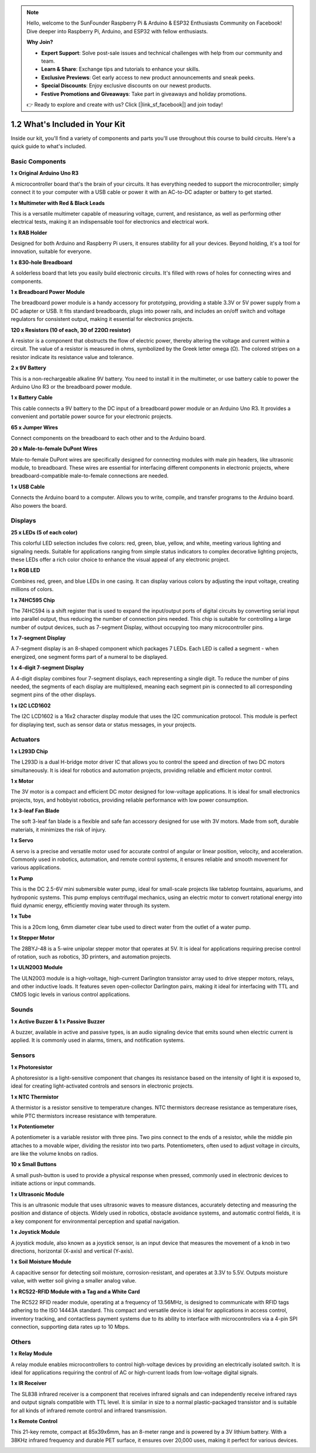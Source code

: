 .. note::

    Hello, welcome to the SunFounder Raspberry Pi & Arduino & ESP32 Enthusiasts Community on Facebook! Dive deeper into Raspberry Pi, Arduino, and ESP32 with fellow enthusiasts.

    **Why Join?**

    - **Expert Support**: Solve post-sale issues and technical challenges with help from our community and team.
    - **Learn & Share**: Exchange tips and tutorials to enhance your skills.
    - **Exclusive Previews**: Get early access to new product announcements and sneak peeks.
    - **Special Discounts**: Enjoy exclusive discounts on our newest products.
    - **Festive Promotions and Giveaways**: Take part in giveaways and holiday promotions.

    👉 Ready to explore and create with us? Click [|link_sf_facebook|] and join today!

1.2 What's Included in Your Kit
======================================


Inside our kit, you'll find a variety of components and parts you'll use throughout this course to build circuits. Here's a quick guide to what's included.

Basic Components
-----------------

**1 x Original Arduino Uno R3**

A microcontroller board that's the brain of your circuits. It has everything needed to support the microcontroller; simply connect it to your computer with a USB cable or power it with an AC-to-DC adapter or battery to get started.

.. image:: img/1_uno_r3.png
    :width: 400
    :align: center

**1 x Multimeter with Red & Black Leads**

This is a versatile multimeter capable of measuring voltage, current, and resistance, as well as performing other electrical tests, making it an indispensable tool for electronics and electrical work.

.. image:: img/multimeter_pic.png
    :width: 200
    :align: center

**1 x RAB Holder**

Designed for both Arduino and Raspberry Pi users, it ensures stability for all your devices. Beyond holding, it's a tool for innovation, suitable for everyone.

.. image:: img/1_rab_holder.jpg
    :width: 400
    :align: center

**1 x 830-hole Breadboard**

A solderless board that lets you easily build electronic circuits. It's filled with rows of holes for connecting wires and components.

.. image:: img/2_breadboard_full+.png
    :width: 500
    :align: center

**1 x Breadboard Power Module**

The breadboard power module is a handy accessory for prototyping, providing a stable 3.3V or 5V power supply from a DC adapter or USB. It fits standard breadboards, plugs into power rails, and includes an on/off switch and voltage regulators for consistent output, making it essential for electronics projects.

.. image:: img/1_breadboard_power_module.png
    :width: 300
    :align: center

**120 x Resistors (10 of each, 30 of 220Ω resistor)**

A resistor is a component that obstructs the flow of electric power, thereby altering the voltage and current within a circuit. The value of a resistor is measured in ohms, symbolized by the Greek letter omega (Ω). The colored stripes on a resistor indicate its resistance value and tolerance.

.. image:: img/2_all_resistor.png
    :align: center

**2 x 9V Battery**

This is a non-rechargeable alkaline 9V battery. You need to install it in the multimeter, or use battery cable to power the Arduino Uno R3 or the breadboard power module.

.. image:: img/1_9v_battery.png
    :width: 300
    :align: center

**1 x Battery Cable**

This cable connects a 9V battery to the DC input of a breadboard power module or an Arduino Uno R3. It provides a convenient and portable power source for your electronic projects.

.. image:: img/1_battery_cable.png
    :width: 300
    :align: center

**65 x Jumper Wires**

Connect components on the breadboard to each other and to the Arduino board.

.. image:: img/2_wire_color.jpg
    :width: 400
    :align: center

**20 x Male-to-female DuPont Wires**

Male-to-female DuPont wires are specifically designed for connecting modules with male pin headers, like ultrasonic module, to breadboard. These wires are essential for interfacing different components in electronic projects, where breadboard-compatible male-to-female connections are needed.

.. image:: img/1_dupont_wire.JPG
    :width: 400
    :align: center

**1 x USB Cable**

Connects the Arduino board to a computer. Allows you to write, compile, and transfer programs to the Arduino board. Also powers the board.

.. image:: img/1_usb_cable.png
    :width: 400
    :align: center


Displays
-------------

**25 x LEDs (5 of each color)**

This colorful LED selection includes five colors: red, green, blue, yellow, and white, meeting various lighting and signaling needs. Suitable for applications ranging from simple status indicators to complex decorative lighting projects, these LEDs offer a rich color choice to enhance the visual appeal of any electronic project.

.. image:: img/2_led_color.png
    :align: center

**1 x RGB LED**

Combines red, green, and blue LEDs in one casing. It can display various colors by adjusting the input voltage, creating millions of colors.

.. image:: img/12_rgb_led.jpg
    :width: 200
    :align: center

**1 x 74HC595 Chip**

The 74HC594 is a shift register that is used to expand the input/output ports of digital circuits by converting serial input into parallel output, thus reducing the number of connection pins needed. This chip is suitable for controlling a large number of output devices, such as 7-segment Display, without occupying too many microcontroller pins.

.. image:: img/24_74hc595.png
    :width: 300
    :align: center

**1 x 7-segment Display**

A 7-segment display is an 8-shaped component which packages 7 LEDs. Each LED is called a segment - when energized, one segment forms part of a numeral to be displayed.

.. image:: img/23_7_segment.png
    :width: 300
    :align: center

**1 x 4-digit 7-segment Display**

A 4-digit display combines four 7-segment displays, each representing a single digit. To reduce the number of pins needed, the segments of each display are multiplexed, meaning each segment pin is connected to all corresponding segment pins of the other displays.

.. image:: img/32_stopwatch_4_digit.png
    :width: 300
    :align: center

**1 x I2C LCD1602**

The I2C LCD1602 is a 16x2 character display module that uses the I2C communication protocol. This module is perfect for displaying text, such as sensor data or status messages, in your projects.

.. image:: img/17_lcd_i2c_lcd1602.png
    :width: 600
    :align: center

Actuators
-------------

**1 x L293D Chip**

The L293D is a dual H-bridge motor driver IC that allows you to control the speed and direction of two DC motors simultaneously. It is ideal for robotics and automation projects, providing reliable and efficient motor control.

.. image:: img/16_motor_l293d_pic.png
    :width: 200
    :align: center

**1 x Motor**

The 3V motor is a compact and efficient DC motor designed for low-voltage applications. It is ideal for small electronics projects, toys, and hobbyist robotics, providing reliable performance with low power consumption. 

.. image:: img/16_motor_pic.png
    :width: 300
    :align: center

**1 x 3-leaf Fan Blade**

The soft 3-leaf fan blade is a flexible and safe fan accessory designed for use with 3V motors. Made from soft, durable materials, it minimizes the risk of injury.

.. image:: img/16_motor_fan.png
    :width: 300
    :align: center

**1 x Servo**

A servo is a precise and versatile motor used for accurate control of angular or linear position, velocity, and acceleration. Commonly used in robotics, automation, and remote control systems, it ensures reliable and smooth movement for various applications.

.. image:: img/14_servo_pic.jpg
    :width: 300
    :align: center

**1 x Pump**

This is the DC 2.5-6V mini submersible water pump, ideal for small-scale projects like tabletop fountains, aquariums, and hydroponic systems. This pump employs centrifugal mechanics, using an electric motor to convert rotational energy into fluid dynamic energy, efficiently moving water through its system.

.. image:: img/20_despenser_pump.png
    :width: 200
    :align: center

**1 x Tube**

This is a 20cm long, 6mm diameter clear tube used to direct water from the outlet of a water pump.

.. image:: img/1_tube.png
    :width: 300
    :align: center

**1 x Stepper Motor**

The 28BYJ-48 is a 5-wire unipolar stepper motor that operates at 5V. It is ideal for applications requiring precise control of rotation, such as robotics, 3D printers, and automation projects.

.. image:: img/34_step_stepper.png
    :width: 600
    :align: center

**1 x ULN2003 Module**

The ULN2003 module is a high-voltage, high-current Darlington transistor array used to drive stepper motors, relays, and other inductive loads. It features seven open-collector Darlington pairs, making it ideal for interfacing with TTL and CMOS logic levels in various control applications.

.. image:: img/34_step_uln2003.png
    :width: 300
    :align: center

Sounds
---------------

**1 x Active Buzzer & 1 x Passive Buzzer**

A buzzer, available in active and passive types, is an audio signaling device that emits sound when electric current is applied. It is commonly used in alarms, timers, and notification systems.

.. image:: img/7_beep_2.png
    :width: 600
    :align: center

Sensors
-----------

**1 x Photoresistor**

A photoresistor is a light-sensitive component that changes its resistance based on the intensity of light it is exposed to, ideal for creating light-activated controls and sensors in electronic projects.

.. image:: img/17_photoresistor.png
    :width: 100
    :align: center

**1 x NTC Thermistor**

A thermistor is a resistor sensitive to temperature changes. NTC thermistors decrease resistance as temperature rises, while PTC thermistors increase resistance with temperature.

.. image:: img/1_thermistor.png
    :width: 100
    :align: center

**1 x Potentiometer**

A potentiometer is a variable resistor with three pins. Two pins connect to the ends of a resistor, while the middle pin attaches to a movable wiper, dividing the resistor into two parts. Potentiometers, often used to adjust voltage in circuits, are like the volume knobs on radios.

.. image:: img/9_dimmer_pot.png
    :width: 200
    :align: center

**10 x Small Buttons**

A small push-button is used to provide a physical response when pressed, commonly used in electronic devices to initiate actions or input commands.

.. image:: img/1_button.png
    :width: 200
    :align: center


**1 x Ultrasonic Module**

This is an ultrasonic module that uses ultrasonic waves to measure distances, accurately detecting and measuring the position and distance of objects. Widely used in robotics, obstacle avoidance systems, and automatic control fields, it is a key component for environmental perception and spatial navigation.

.. image:: img/19_ultrasonic_pic.png
    :width: 300
    :align: center

**1 x Joystick Module**

A joystick module, also known as a joystick sensor, is an input device that measures the movement of a knob in two directions, horizontal (X-axis) and vertical (Y-axis).

.. image:: img/11_joystick_module.jpg
    :width: 300
    :align: center

**1 x Soil Moisture Module**

A capacitive sensor for detecting soil moisture, corrosion-resistant, and operates at 3.3V to 5.5V. Outputs moisture value, with wetter soil giving a smaller analog value.

.. image:: img/29_plant_soil_mositure.png
    :width: 600
    :align: center

**1 x RC522-RFID Module with a Tag and a White Card**

The RC522 RFID reader module, operating at a frequency of 13.56MHz, is designed to communicate with RFID tags adhering to the ISO 14443A standard. This compact and versatile device is ideal for applications in access control, inventory tracking, and contactless payment systems due to its ability to interface with microcontrollers via a 4-pin SPI connection, supporting data rates up to 10 Mbps.

.. image:: img/33_rfid_module.png
    :width: 300
    :align: center

Others
------------

**1 x Relay Module**

A relay module enables microcontrollers to control high-voltage devices by providing an electrically isolated switch. It is ideal for applications requiring the control of AC or high-current loads from low-voltage digital signals.

.. image:: img/10_relay_module.png
    :width: 300
    :align: center

**1 x IR Receiver**

The SL838 infrared receiver is a component that receives infrared signals and can independently receive infrared rays and output signals compatible with TTL level. It is similar in size to a normal plastic-packaged transistor and is suitable for all kinds of infrared remote control and infrared transmission.

.. image:: img/1_ir_receiver.jpg
    :width: 300
    :align: center

**1 x Remote Control**

This 21-key remote, compact at 85x39x6mm, has an 8-meter range and is powered by a 3V lithium battery. With a 38KHz infrared frequency and durable PET surface, it ensures over 20,000 uses, making it perfect for various devices.

.. image:: img/22_receiver_remote_control.jpeg
    :width: 500
    :align: center